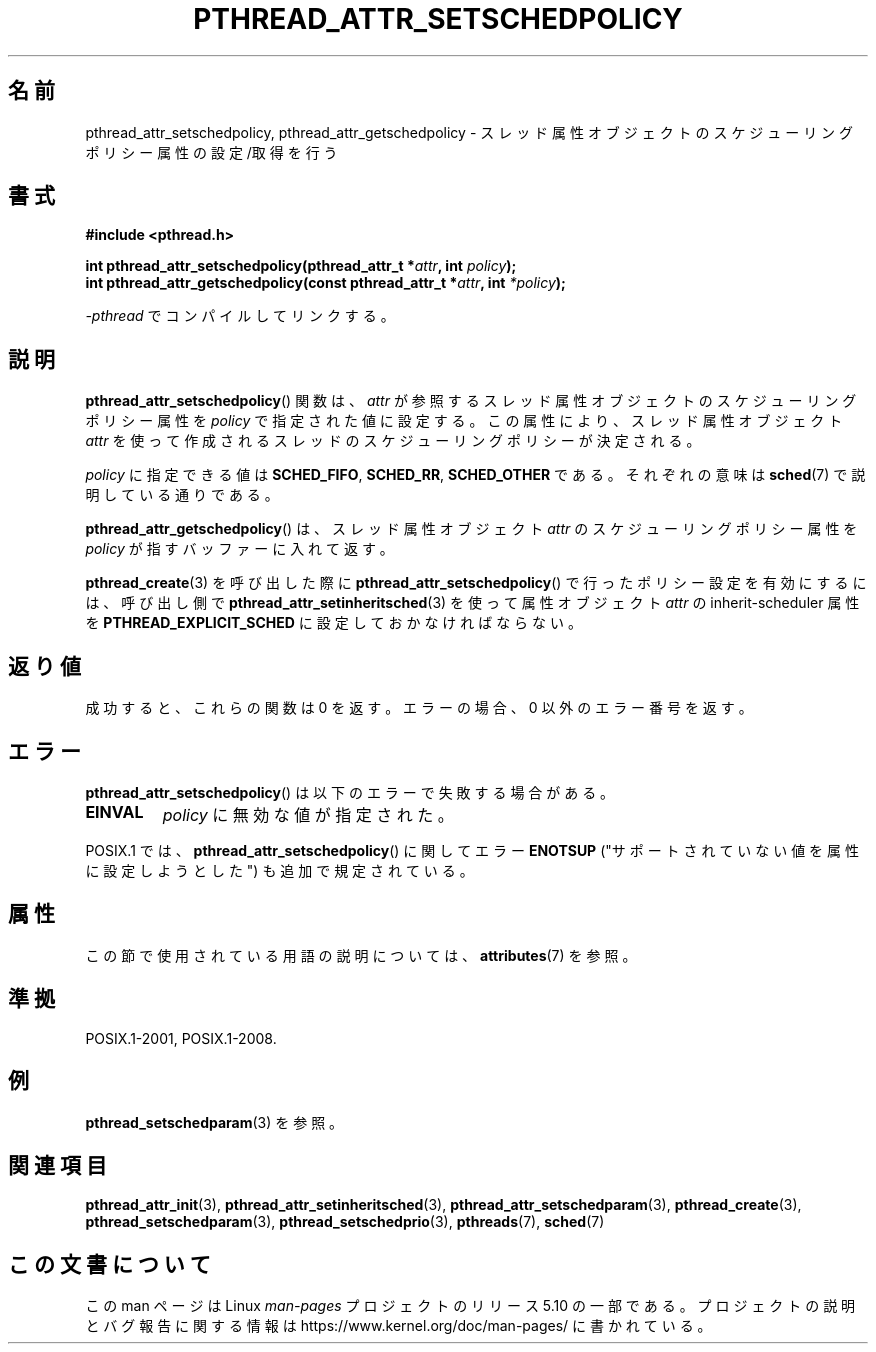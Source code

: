 .\" Copyright (c) 2008 Linux Foundation, written by Michael Kerrisk
.\"     <mtk.manpages@gmail.com>
.\"
.\" %%%LICENSE_START(VERBATIM)
.\" Permission is granted to make and distribute verbatim copies of this
.\" manual provided the copyright notice and this permission notice are
.\" preserved on all copies.
.\"
.\" Permission is granted to copy and distribute modified versions of this
.\" manual under the conditions for verbatim copying, provided that the
.\" entire resulting derived work is distributed under the terms of a
.\" permission notice identical to this one.
.\"
.\" Since the Linux kernel and libraries are constantly changing, this
.\" manual page may be incorrect or out-of-date.  The author(s) assume no
.\" responsibility for errors or omissions, or for damages resulting from
.\" the use of the information contained herein.  The author(s) may not
.\" have taken the same level of care in the production of this manual,
.\" which is licensed free of charge, as they might when working
.\" professionally.
.\"
.\" Formatted or processed versions of this manual, if unaccompanied by
.\" the source, must acknowledge the copyright and authors of this work.
.\" %%%LICENSE_END
.\"
.\"*******************************************************************
.\"
.\" This file was generated with po4a. Translate the source file.
.\"
.\"*******************************************************************
.\"
.\" Japanese Version Copyright (c) 2012  Akihiro MOTOKI
.\"         all rights reserved.
.\" Translated 2012-05-03, Akihiro MOTOKI <amotoki@gmail.com>
.\" Updated 2013-07-31, Akihiro MOTOKI <amotoki@gmail.com>
.\"
.TH PTHREAD_ATTR_SETSCHEDPOLICY 3 2020\-06\-09 Linux "Linux Programmer's Manual"
.SH 名前
pthread_attr_setschedpolicy, pthread_attr_getschedpolicy \- スレッド属性
オブジェクトのスケジューリングポリシー属性の設定/取得を行う
.SH 書式
.nf
\fB#include <pthread.h>\fP
.PP
\fBint pthread_attr_setschedpolicy(pthread_attr_t *\fP\fIattr\fP\fB, int \fP\fIpolicy\fP\fB);\fP
\fBint pthread_attr_getschedpolicy(const pthread_attr_t *\fP\fIattr\fP\fB, int \fP\fI*policy\fP\fB);\fP
.PP
\fI\-pthread\fP でコンパイルしてリンクする。
.fi
.SH 説明
\fBpthread_attr_setschedpolicy\fP() 関数は、
\fIattr\fP が参照するスレッド属性オブジェクトのスケジューリング
ポリシー属性を \fIpolicy\fP で指定された値に設定する。
この属性により、スレッド属性オブジェクト \fIattr\fP を使って
作成されるスレッドのスケジューリングポリシーが決定される。
.PP
.\" FIXME . pthread_setschedparam() places no restriction on the policy,
.\" but pthread_attr_setschedpolicy() restricts policy to RR/FIFO/OTHER
.\" http://sourceware.org/bugzilla/show_bug.cgi?id=7013
\fIpolicy\fP に指定できる値は \fBSCHED_FIFO\fP, \fBSCHED_RR\fP, \fBSCHED_OTHER\fP である。それぞれの意味は
\fBsched\fP(7) で説明している通りである。
.PP
\fBpthread_attr_getschedpolicy\fP() は、
スレッド属性オブジェクト \fIattr\fP のスケジューリングポリシー属性を
\fIpolicy\fP が指すバッファーに入れて返す。
.PP
\fBpthread_create\fP(3) を呼び出した際に \fBpthread_attr_setschedpolicy\fP()
で行ったポリシー設定を有効にするには、 呼び出し側で \fBpthread_attr_setinheritsched\fP(3) を使って 属性オブジェクト
\fIattr\fP の inherit\-scheduler 属性を \fBPTHREAD_EXPLICIT_SCHED\fP に設定しておかなければならない。
.SH 返り値
成功すると、これらの関数は 0 を返す。
エラーの場合、0 以外のエラー番号を返す。
.SH エラー
\fBpthread_attr_setschedpolicy\fP() は以下のエラーで失敗する場合がある。
.TP 
\fBEINVAL\fP
\fIpolicy\fP に無効な値が指定された。
.PP
.\" .SH VERSIONS
.\" Available since glibc 2.0.
POSIX.1 では、 \fBpthread_attr_setschedpolicy\fP() に関してエラー \fBENOTSUP\fP
("サポートされていない値を属性に設定しようとした") も追加で規定されている。
.SH 属性
この節で使用されている用語の説明については、 \fBattributes\fP(7) を参照。
.TS
allbox;
lbw30 lb lb
l l l.
インターフェース	属性	値
T{
\fBpthread_attr_setschedpolicy\fP(),
\fBpthread_attr_getschedpolicy\fP()
T}	Thread safety	MT\-Safe
.TE
.SH 準拠
POSIX.1\-2001, POSIX.1\-2008.
.SH 例
\fBpthread_setschedparam\fP(3) を参照。
.SH 関連項目
.ad l
.nh
\fBpthread_attr_init\fP(3), \fBpthread_attr_setinheritsched\fP(3),
\fBpthread_attr_setschedparam\fP(3), \fBpthread_create\fP(3),
\fBpthread_setschedparam\fP(3), \fBpthread_setschedprio\fP(3), \fBpthreads\fP(7),
\fBsched\fP(7)
.SH この文書について
この man ページは Linux \fIman\-pages\fP プロジェクトのリリース 5.10 の一部である。プロジェクトの説明とバグ報告に関する情報は
\%https://www.kernel.org/doc/man\-pages/ に書かれている。
